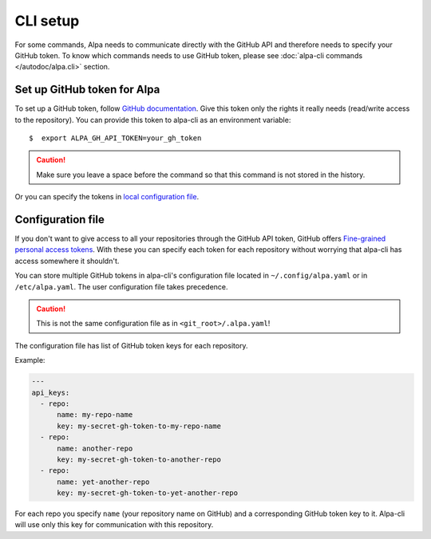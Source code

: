 .. _`alpa_cli_manual_page`:

CLI setup
=========

For some commands, Alpa needs to communicate directly with the GitHub API and therefore needs
to specify your GitHub token. To know which commands needs to use GitHub token, please see
:doc:`alpa-cli commands </autodoc/alpa.cli>` section.


Set up GitHub token for Alpa
----------------------------

To set up a GitHub token, follow `GitHub documentation`_. Give this token only the rights it really
needs (read/write access to the repository). You can provide this token to alpa-cli as an
environment variable::

    $  export ALPA_GH_API_TOKEN=your_gh_token

.. caution::
  Make sure you leave a space before the command so that this command is not stored in the history.

Or you can specify the tokens in `local configuration file`_.

.. _`GitHub documentation`: https://docs.github.com/en/authentication/keeping-your-account-and-data-secure/creating-a-personal-access-token


.. _`local configuration file`:

Configuration file
------------------

If you don't want to give access to all your repositories through the GitHub API token,
GitHub offers `Fine-grained personal access tokens`_. With these you can specify each token
for each repository without worrying that alpa-cli has access somewhere it shouldn't.

You can store multiple GitHub tokens in alpa-cli's configuration file located in
``~/.config/alpa.yaml`` or in ``/etc/alpa.yaml``. The user configuration file takes
precedence.

.. caution::
  This is not the same configuration file as in ``<git_root>/.alpa.yaml``!

The configuration file has list of GitHub token keys for each repository.

Example:

.. code-block:: yaml

    ---
    api_keys:
      - repo:
          name: my-repo-name
          key: my-secret-gh-token-to-my-repo-name
      - repo:
          name: another-repo
          key: my-secret-gh-token-to-another-repo
      - repo:
          name: yet-another-repo
          key: my-secret-gh-token-to-yet-another-repo

For each repo you specify ``name`` (your repository name on GitHub) and a corresponding
GitHub token key to it. Alpa-cli will use only this key for communication with this
repository.

.. _`Fine-grained personal access tokens`: https://docs.github.com/en/authentication/keeping-your-account-and-data-secure/creating-a-personal-access-token#fine-grained-personal-access-tokens
